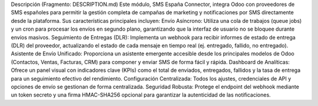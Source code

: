 .. _description:
Descripción
(Fragmento: DESCRIPTION.md)
Este módulo, SMS España Connector, integra Odoo con proveedores de SMS españoles para permitir la gestión completa de campañas de marketing y notificaciones por SMS directamente desde la plataforma.
Sus características principales incluyen:
Envío Asíncrono: Utiliza una cola de trabajos (queue jobs) y un cron para procesar los envíos en segundo plano, garantizando que la interfaz de usuario no se bloquee durante envíos masivos.
Seguimiento de Entregas (DLR): Implementa un webhook para recibir informes de estado de entrega (DLR) del proveedor, actualizando el estado de cada mensaje en tiempo real (ej. entregado, fallido, no entregado).
Asistente de Envío Unificado: Proporciona un asistente emergente accesible desde los principales modelos de Odoo (Contactos, Ventas, Facturas, CRM) para componer y enviar SMS de forma fácil y rápida.
Dashboard de Analíticas: Ofrece un panel visual con indicadores clave (KPIs) como el total de enviados, entregados, fallidos y la tasa de entrega para un seguimiento efectivo del rendimiento.
Configuración Centralizada: Todos los ajustes, credenciales de API y opciones de envío se gestionan de forma centralizada.
Seguridad Robusta: Protege el endpoint del webhook mediante un token secreto y una firma HMAC-SHA256 opcional para garantizar la autenticidad de las notificaciones.